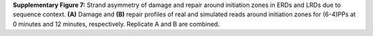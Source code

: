 **Supplementary Figure 7:** Strand asymmetry of damage and repair around initiation zones 
in ERDs and LRDs due to sequence context. 
**(A)** Damage and **(B)** repair profiles of real and simulated reads around initiation zones 
for (6-4)PPs at 0 minutes and 12 minutes, respectively. 
Replicate A and B are combined. 